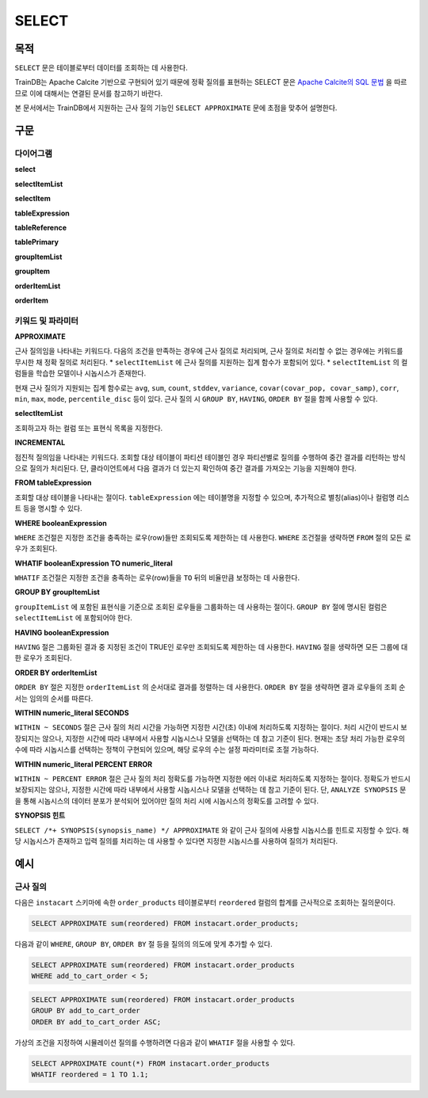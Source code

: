 SELECT
======

목적
----

``SELECT`` 문은 테이블로부터 데이터를 조회하는 데 사용한다.

TrainDB는 Apache Calcite 기반으로 구현되어 있기 때문에 정확 질의를 표현하는 SELECT 문은 `Apache Calcite의 SQL 문법 <https://calcite.apache.org/docs/reference.html>`_ 을 따르므로 이에 대해서는 연결된 문서를 참고하기 바란다.

본 문서에서는 TrainDB에서 지원하는 근사 질의 기능인 ``SELECT APPROXIMATE`` 문에 초점을 맞추어 설명한다.

구문
----

다이어그램
~~~~~~~~~~

**select**

.. only:: html

  .. raw:: html

    <embed type="image/svg+xml" src="../_static/rrd/select1.rrd.svg"/>
    <embed type="image/svg+xml" src="../_static/rrd/select2.rrd.svg"/>
    <embed type="image/svg+xml" src="../_static/rrd/select3.rrd.svg"/>
    <embed type="image/svg+xml" src="../_static/rrd/select33.rrd.svg"/>
    <embed type="image/svg+xml" src="../_static/rrd/select4.rrd.svg"/>
    <embed type="image/svg+xml" src="../_static/rrd/select5.rrd.svg"/>
    <embed type="image/svg+xml" src="../_static/rrd/select6.rrd.svg"/>
    <embed type="image/svg+xml" src="../_static/rrd/select7.rrd.svg"/>

.. only:: latex

  .. image:: ../_static/rrd/select1.rrd.*
  .. image:: ../_static/rrd/select2.rrd.*
  .. image:: ../_static/rrd/select3.rrd.*
  .. image:: ../_static/rrd/select33.rrd.*
  .. image:: ../_static/rrd/select4.rrd.*
  .. image:: ../_static/rrd/select5.rrd.*
  .. image:: ../_static/rrd/select6.rrd.*
  .. image:: ../_static/rrd/select7.rrd.*

**selectItemList**

.. only:: html

  .. raw:: html

    <embed type="image/svg+xml" src="../_static/rrd/selectItemList.rrd.svg"/>

.. only:: latex

  .. image:: ../_static/rrd/selectItemList.rrd.*

**selectItem**

.. only:: html

  .. raw:: html

    <embed type="image/svg+xml" src="../_static/rrd/selectItem.rrd.svg"/>

.. only:: latex

  .. image:: ../_static/rrd/selectItem.rrd.*

**tableExpression**

.. only:: html

  .. raw:: html

    <embed type="image/svg+xml" src="../_static/rrd/tableExpression.rrd.svg"/>

.. only:: latex

  .. image:: ../_static/rrd/tableExpression.rrd.*

**tableReference**

.. only:: html

  .. raw:: html

    <embed type="image/svg+xml" src="../_static/rrd/tableReference.rrd.svg" width="100%" height="100%"/>

.. only:: latex

  .. image:: ../_static/rrd/tableReference.rrd.*

**tablePrimary**

.. only:: html

  .. raw:: html

    <embed type="image/svg+xml" src="../_static/rrd/tablePrimary.rrd.svg" width="100%" height="100%"/>

.. only:: latex

  .. image:: ../_static/rrd/tablePrimary.rrd.*

**groupItemList**

.. only:: html

  .. raw:: html

    <embed type="image/svg+xml" src="../_static/rrd/groupItemList.rrd.svg"/>

.. only:: latex

  .. image:: ../_static/rrd/groupItemList.rrd.*

**groupItem**

.. only:: html

  .. raw:: html

    <embed type="image/svg+xml" src="../_static/rrd/groupItem.rrd.svg"/>

.. only:: latex

  .. image:: ../_static/rrd/groupItem.rrd.*

**orderItemList**

.. only:: html

  .. raw:: html

    <embed type="image/svg+xml" src="../_static/rrd/orderItemList.rrd.svg"/>

.. only:: latex

  .. image:: ../_static/rrd/orderItemList.rrd.*

**orderItem**

.. only:: html

  .. raw:: html

    <embed type="image/svg+xml" src="../_static/rrd/orderItem.rrd.svg"/>

.. only:: latex

  .. image:: ../_static/rrd/orderItem.rrd.*


키워드 및 파라미터
~~~~~~~~~~~~~~~~~~

**APPROXIMATE**

근사 질의임을 나타내는 키워드다. 다음의 조건을 만족하는 경우에 근사 질의로 처리되며, 근사 질의로 처리할 수 없는 경우에는 키워드를 무시한 채 정확 질의로 처리된다.
* ``selectItemList`` 에 근사 질의를 지원하는 집계 함수가 포함되어 있다.
* ``selectItemList`` 의 컬럼들을 학습한 모델이나 시놉시스가 존재한다.

현재 근사 질의가 지원되는 집계 함수로는 ``avg``, ``sum``, ``count``, ``stddev``, ``variance``,  ``covar(covar_pop, covar_samp)``, ``corr``, ``min``, ``max``, ``mode``, ``percentile_disc`` 등이 있다.
근사 질의 시 ``GROUP BY``, ``HAVING``, ``ORDER BY`` 절을 함께 사용할 수 있다.

**selectItemList**

조회하고자 하는 컬럼 또는 표현식 목록을 지정한다.

**INCREMENTAL**

점진적 질의임을 나타내는 키워드다. 조회할 대상 테이블이 파티션 테이블인 경우 파티션별로 질의를 수행하여 중간 결과를 리턴하는 방식으로 질의가 처리된다. 단, 클라이언트에서 다음 결과가 더 있는지 확인하여 중간 결과를 가져오는 기능을 지원해야 한다.

**FROM tableExpression**

조회할 대상 테이블을 나타내는 절이다. ``tableExpression`` 에는 테이블명을 지정할 수 있으며, 추가적으로 별칭(alias)이나 컬럼명 리스트 등을 명시할 수 있다.

**WHERE booleanExpression**

``WHERE`` 조건절은 지정한 조건을 충족하는 로우(row)들만 조회되도록 제한하는 데 사용한다.
``WHERE`` 조건절을 생략하면 ``FROM`` 절의 모든 로우가 조회된다.

**WHATIF booleanExpression TO numeric_literal**

``WHATIF`` 조건절은 지정한 조건을 충족하는 로우(row)들을 ``TO`` 뒤의 비율만큼 보정하는 데 사용한다.

**GROUP BY groupItemList**

``groupItemList`` 에 포함된 표현식을 기준으로 조회된 로우들을 그룹화하는 데 사용하는 절이다. ``GROUP BY`` 절에 명시된 컬럼은 ``selectItemList`` 에 포함되어야 한다.

**HAVING booleanExpression**

``HAVING`` 절은 그룹화된 결과 중 지정된 조건이 TRUE인 로우만 조회되도록 제한하는 데 사용한다. ``HAVING`` 절을 생략하면 모든 그룹에 대한 로우가 조회된다.

**ORDER BY orderItemList**

``ORDER BY`` 절은 지정한 ``orderItemList`` 의 순서대로 결과를 정렬하는 데 사용한다. ``ORDER BY`` 절을 생략하면 결과 로우들의 조회 순서는 임의의 순서를 따른다.

**WITHIN numeric_literal SECONDS**

``WITHIN ~ SECONDS`` 절은 근사 질의 처리 시간을 가능하면 지정한 시간(초) 이내에 처리하도록 지정하는 절이다. 처리 시간이 반드시 보장되지는 않으나, 지정한 시간에 따라 내부에서 사용할 시놉시스나 모델을 선택하는 데 참고 기준이 된다. 현재는 초당 처리 가능한 로우의 수에 따라 시놉시스를 선택하는 정책이 구현되어 있으며, 해당 로우의 수는 설정 파라미터로 조절 가능하다.

**WITHIN numeric_literal PERCENT ERROR**

``WITHIN ~ PERCENT ERROR`` 절은 근사 질의 처리 정확도를 가능하면 지정한 에러 이내로 처리하도록 지정하는 절이다. 정확도가 반드시 보장되지는 않으나, 지정한 시간에 따라 내부에서 사용할 시놉시스나 모델을 선택하는 데 참고 기준이 된다.
단, ``ANALYZE SYNOPSIS`` 문을 통해 시놉시스의 데이터 분포가 분석되어 있어야만 질의 처리 시에 시놉시스의 정확도를 고려할 수 있다.

**SYNOPSIS 힌트**

``SELECT /*+ SYNOPSIS(synopsis_name) */ APPROXIMATE`` 와 같이 근사 질의에 사용할 시놉시스를 힌트로 지정할 수 있다. 해당 시놉시스가 존재하고 입력 질의를 처리하는 데 사용할 수 있다면 지정한 시놉시스를 사용하여 질의가 처리된다.


예시
----

근사 질의
~~~~~~~~~

다음은 ``instacart`` 스키마에 속한 ``order_products`` 테이블로부터 ``reordered`` 컬럼의 합계를 근사적으로 조회하는 질의문이다.

.. code-block:: console

  SELECT APPROXIMATE sum(reordered) FROM instacart.order_products;

다음과 같이 ``WHERE``, ``GROUP BY``, ``ORDER BY`` 절 등을 질의의 의도에 맞게 추가할 수 있다.

.. code-block:: console

  SELECT APPROXIMATE sum(reordered) FROM instacart.order_products
  WHERE add_to_cart_order < 5;

.. code-block:: console

  SELECT APPROXIMATE sum(reordered) FROM instacart.order_products
  GROUP BY add_to_cart_order
  ORDER BY add_to_cart_order ASC;

가상의 조건을 지정하여 시뮬레이션 질의를 수행하려면 다음과 같이 ``WHATIF`` 절을 사용할 수 있다.

.. code-block:: console

  SELECT APPROXIMATE count(*) FROM instacart.order_products
  WHATIF reordered = 1 TO 1.1;
